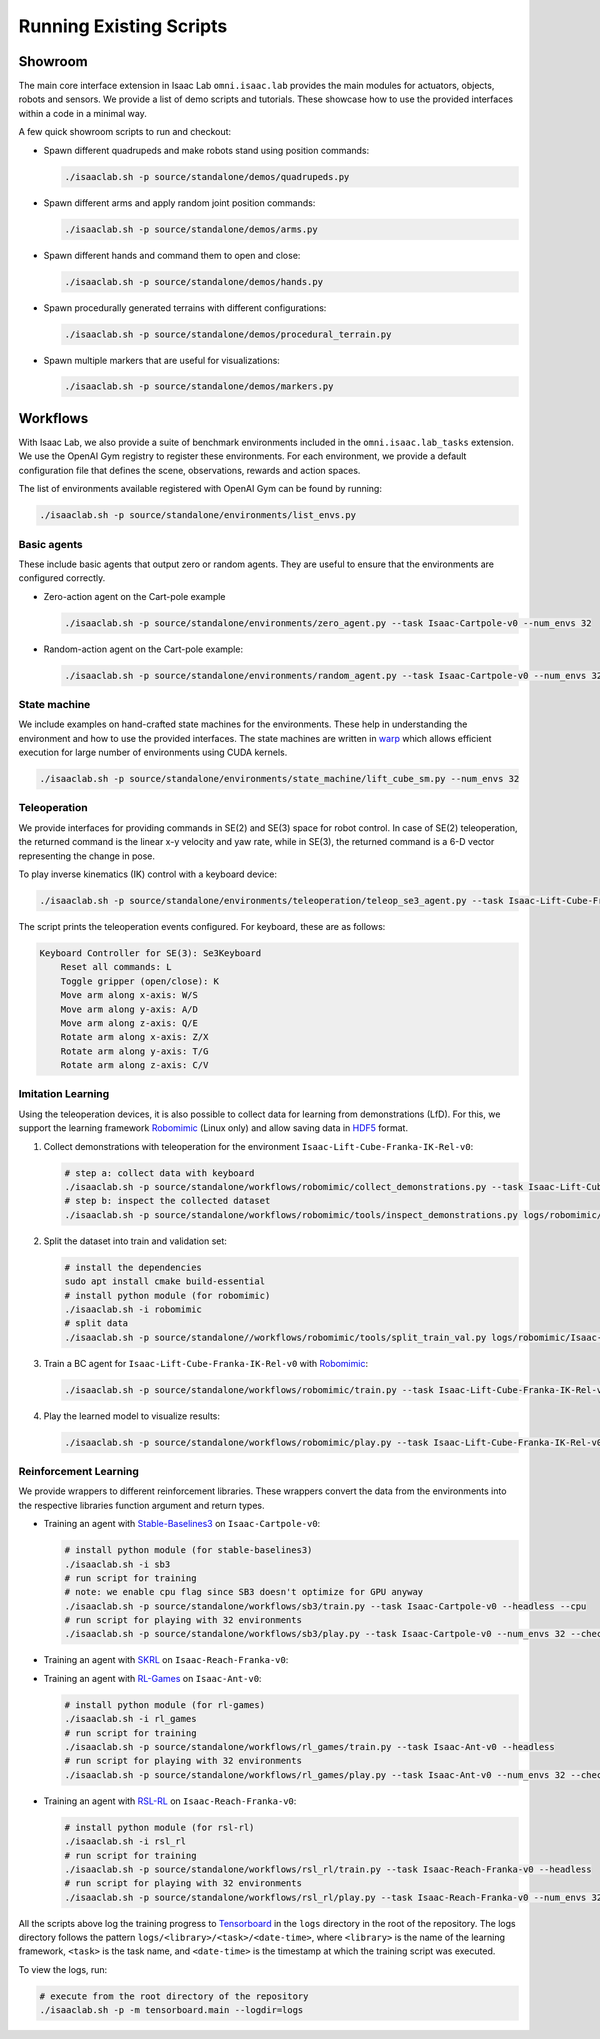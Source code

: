 Running Existing Scripts
========================

Showroom
--------

The main core interface extension in Isaac Lab ``omni.isaac.lab`` provides
the main modules for actuators, objects, robots and sensors. We provide
a list of demo scripts and tutorials. These showcase how to use the provided
interfaces within a code in a minimal way.

A few quick showroom scripts to run and checkout:

-  Spawn different quadrupeds and make robots stand using position commands:

   .. code:: bash

      ./isaaclab.sh -p source/standalone/demos/quadrupeds.py

-  Spawn different arms and apply random joint position commands:

   .. code:: bash

      ./isaaclab.sh -p source/standalone/demos/arms.py

-  Spawn different hands and command them to open and close:

   .. code:: bash

      ./isaaclab.sh -p source/standalone/demos/hands.py

-  Spawn procedurally generated terrains with different configurations:

   .. code:: bash

      ./isaaclab.sh -p source/standalone/demos/procedural_terrain.py

-  Spawn multiple markers that are useful for visualizations:

   .. code:: bash

      ./isaaclab.sh -p source/standalone/demos/markers.py

Workflows
---------

With Isaac Lab, we also provide a suite of benchmark environments included
in the ``omni.isaac.lab_tasks`` extension. We use the OpenAI Gym registry
to register these environments. For each environment, we provide a default
configuration file that defines the scene, observations, rewards and action spaces.

The list of environments available registered with OpenAI Gym can be found by running:

.. code:: bash

   ./isaaclab.sh -p source/standalone/environments/list_envs.py


Basic agents
~~~~~~~~~~~~

These include basic agents that output zero or random agents. They are
useful to ensure that the environments are configured correctly.

-  Zero-action agent on the Cart-pole example

   .. code:: bash

      ./isaaclab.sh -p source/standalone/environments/zero_agent.py --task Isaac-Cartpole-v0 --num_envs 32

-  Random-action agent on the Cart-pole example:

   .. code:: bash

      ./isaaclab.sh -p source/standalone/environments/random_agent.py --task Isaac-Cartpole-v0 --num_envs 32


State machine
~~~~~~~~~~~~~

We include examples on hand-crafted state machines for the environments. These
help in understanding the environment and how to use the provided interfaces.
The state machines are written in `warp <https://github.com/NVIDIA/warp>`__ which
allows efficient execution for large number of environments using CUDA kernels.

.. code:: bash

   ./isaaclab.sh -p source/standalone/environments/state_machine/lift_cube_sm.py --num_envs 32


Teleoperation
~~~~~~~~~~~~~

We provide interfaces for providing commands in SE(2) and SE(3) space
for robot control. In case of SE(2) teleoperation, the returned command
is the linear x-y velocity and yaw rate, while in SE(3), the returned
command is a 6-D vector representing the change in pose.

To play inverse kinematics (IK) control with a keyboard device:

.. code:: bash

   ./isaaclab.sh -p source/standalone/environments/teleoperation/teleop_se3_agent.py --task Isaac-Lift-Cube-Franka-IK-Rel-v0 --num_envs 1 --device keyboard

The script prints the teleoperation events configured. For keyboard,
these are as follows:

.. code:: text

   Keyboard Controller for SE(3): Se3Keyboard
       Reset all commands: L
       Toggle gripper (open/close): K
       Move arm along x-axis: W/S
       Move arm along y-axis: A/D
       Move arm along z-axis: Q/E
       Rotate arm along x-axis: Z/X
       Rotate arm along y-axis: T/G
       Rotate arm along z-axis: C/V

Imitation Learning
~~~~~~~~~~~~~~~~~~

Using the teleoperation devices, it is also possible to collect data for
learning from demonstrations (LfD). For this, we support the learning
framework `Robomimic <https://robomimic.github.io/>`__ (Linux only) and allow saving
data in
`HDF5 <https://robomimic.github.io/docs/tutorials/dataset_contents.html#viewing-hdf5-dataset-structure>`__
format.

1. Collect demonstrations with teleoperation for the environment
   ``Isaac-Lift-Cube-Franka-IK-Rel-v0``:

   .. code:: bash

      # step a: collect data with keyboard
      ./isaaclab.sh -p source/standalone/workflows/robomimic/collect_demonstrations.py --task Isaac-Lift-Cube-Franka-IK-Rel-v0 --num_envs 1 --num_demos 10 --device keyboard
      # step b: inspect the collected dataset
      ./isaaclab.sh -p source/standalone/workflows/robomimic/tools/inspect_demonstrations.py logs/robomimic/Isaac-Lift-Cube-Franka-IK-Rel-v0/hdf_dataset.hdf5

2. Split the dataset into train and validation set:

   .. code:: bash

      # install the dependencies
      sudo apt install cmake build-essential
      # install python module (for robomimic)
      ./isaaclab.sh -i robomimic
      # split data
      ./isaaclab.sh -p source/standalone//workflows/robomimic/tools/split_train_val.py logs/robomimic/Isaac-Lift-Cube-Franka-IK-Rel-v0/hdf_dataset.hdf5 --ratio 0.2

3. Train a BC agent for ``Isaac-Lift-Cube-Franka-IK-Rel-v0`` with
   `Robomimic <https://robomimic.github.io/>`__:

   .. code:: bash

      ./isaaclab.sh -p source/standalone/workflows/robomimic/train.py --task Isaac-Lift-Cube-Franka-IK-Rel-v0 --algo bc --dataset logs/robomimic/Isaac-Lift-Cube-Franka-IK-Rel-v0/hdf_dataset.hdf5

4. Play the learned model to visualize results:

   .. code:: bash

      ./isaaclab.sh -p source/standalone/workflows/robomimic/play.py --task Isaac-Lift-Cube-Franka-IK-Rel-v0 --checkpoint /PATH/TO/model.pth

Reinforcement Learning
~~~~~~~~~~~~~~~~~~~~~~

We provide wrappers to different reinforcement libraries. These wrappers convert the data
from the environments into the respective libraries function argument and return types.

-  Training an agent with
   `Stable-Baselines3 <https://stable-baselines3.readthedocs.io/en/master/index.html>`__
   on ``Isaac-Cartpole-v0``:

   .. code:: bash

      # install python module (for stable-baselines3)
      ./isaaclab.sh -i sb3
      # run script for training
      # note: we enable cpu flag since SB3 doesn't optimize for GPU anyway
      ./isaaclab.sh -p source/standalone/workflows/sb3/train.py --task Isaac-Cartpole-v0 --headless --cpu
      # run script for playing with 32 environments
      ./isaaclab.sh -p source/standalone/workflows/sb3/play.py --task Isaac-Cartpole-v0 --num_envs 32 --checkpoint /PATH/TO/model.zip

-  Training an agent with
   `SKRL <https://skrl.readthedocs.io>`__ on ``Isaac-Reach-Franka-v0``:

   .. tab-set::

      .. tab-item:: PyTorch

         .. code:: bash

            # install python module (for skrl)
            ./isaaclab.sh -i skrl
            # run script for training
            ./isaaclab.sh -p source/standalone/workflows/skrl/train.py --task Isaac-Reach-Franka-v0 --headless
            # run script for playing with 32 environments
            ./isaaclab.sh -p source/standalone/workflows/skrl/play.py --task Isaac-Reach-Franka-v0 --num_envs 32 --checkpoint /PATH/TO/model.pt

      .. tab-item:: JAX

         .. code:: bash

            # install python module (for skrl)
            ./isaaclab.sh -i skrl
            # install skrl dependencies for JAX. Visit https://skrl.readthedocs.io/en/latest/intro/installation.html for more details
            ./isaaclab.sh -p -m pip install skrl["jax"]
            # run script for training
            ./isaaclab.sh -p source/standalone/workflows/skrl/train.py --task Isaac-Reach-Franka-v0 --headless --ml_framework jax
            # run script for playing with 32 environments
            ./isaaclab.sh -p source/standalone/workflows/skrl/play.py --task Isaac-Reach-Franka-v0 --num_envs 32  --ml_framework jax --checkpoint /PATH/TO/model.pt

-  Training an agent with
   `RL-Games <https://github.com/Denys88/rl_games>`__ on ``Isaac-Ant-v0``:

   .. code:: bash

      # install python module (for rl-games)
      ./isaaclab.sh -i rl_games
      # run script for training
      ./isaaclab.sh -p source/standalone/workflows/rl_games/train.py --task Isaac-Ant-v0 --headless
      # run script for playing with 32 environments
      ./isaaclab.sh -p source/standalone/workflows/rl_games/play.py --task Isaac-Ant-v0 --num_envs 32 --checkpoint /PATH/TO/model.pth

-  Training an agent with
   `RSL-RL <https://github.com/leggedrobotics/rsl_rl>`__ on ``Isaac-Reach-Franka-v0``:

   .. code:: bash

      # install python module (for rsl-rl)
      ./isaaclab.sh -i rsl_rl
      # run script for training
      ./isaaclab.sh -p source/standalone/workflows/rsl_rl/train.py --task Isaac-Reach-Franka-v0 --headless
      # run script for playing with 32 environments
      ./isaaclab.sh -p source/standalone/workflows/rsl_rl/play.py --task Isaac-Reach-Franka-v0 --num_envs 32 --load_run run_folder_name --checkpoint model.pt

All the scripts above log the training progress to `Tensorboard`_ in the ``logs`` directory in the root of
the repository. The logs directory follows the pattern ``logs/<library>/<task>/<date-time>``, where ``<library>``
is the name of the learning framework, ``<task>`` is the task name, and ``<date-time>`` is the timestamp at
which the training script was executed.

To view the logs, run:

.. code:: bash

   # execute from the root directory of the repository
   ./isaaclab.sh -p -m tensorboard.main --logdir=logs

.. _Tensorboard: https://www.tensorflow.org/tensorboard
